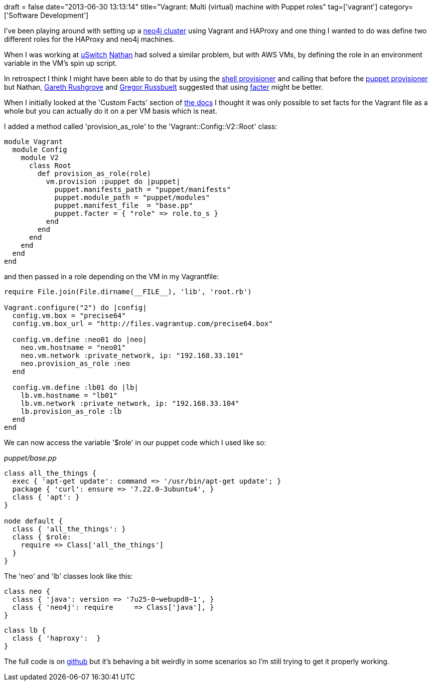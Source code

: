 +++
draft = false
date="2013-06-30 13:13:14"
title="Vagrant: Multi (virtual) machine with Puppet roles"
tag=['vagrant']
category=['Software Development']
+++

I've been playing around with setting up a http://docs.neo4j.org/chunked/stable/ha-haproxy.html[neo4j cluster] using Vagrant and HAProxy and one thing I wanted to do was define two different roles for the HAProxy and neo4j machines.

When I was working at http://www.uswitch.com/[uSwitch] http://junctionbox.ca/[Nathan] had solved a similar problem, but with AWS VMs, by defining the role in an environment variable in the VM's spin up script.

In retrospect I think I might have been able to do that by using the http://docs.vagrantup.com/v2/provisioning/shell.html[shell provisioner] and calling that before the http://docs.vagrantup.com/v2/provisioning/puppet_apply.html[puppet provisioner] but Nathan, https://twitter.com/garethr[Gareth Rushgrove] and https://twitter.com/russbuelt[Gregor Russbuelt] suggested that using http://puppetlabs.com/puppet/related-projects/facter/[facter] might be better.

When I initially looked at the 'Custom Facts' section of http://docs.vagrantup.com/v2/provisioning/puppet_apply.html[the docs] I thought it was only possible to set facts for the Vagrant file as a whole but you can actually do it on a per VM basis which is neat.

I added a method called 'provision_as_role' to the 'Vagrant::Config::V2::Root' class:

[source,ruby]
----

module Vagrant
  module Config
    module V2
      class Root
        def provision_as_role(role)
          vm.provision :puppet do |puppet|
            puppet.manifests_path = "puppet/manifests"
            puppet.module_path = "puppet/modules"
            puppet.manifest_file  = "base.pp"
            puppet.facter = { "role" => role.to_s }
          end
        end
      end
    end
  end
end
----

and then passed in a role depending on the VM in my Vagrantfile:

[source,ruby]
----

require File.join(File.dirname(__FILE__), 'lib', 'root.rb')

Vagrant.configure("2") do |config|
  config.vm.box = "precise64"
  config.vm.box_url = "http://files.vagrantup.com/precise64.box"

  config.vm.define :neo01 do |neo|
    neo.vm.hostname = "neo01"
    neo.vm.network :private_network, ip: "192.168.33.101"
    neo.provision_as_role :neo
  end

  config.vm.define :lb01 do |lb|
    lb.vm.hostname = "lb01"
    lb.vm.network :private_network, ip: "192.168.33.104"
    lb.provision_as_role :lb
  end
end
----

We can now access the variable '$role' in our puppet code which I used like so:

+++<cite>+++puppet/base.pp+++</cite>+++

[source,puppet]
----

class all_the_things {
  exec { 'apt-get update': command => '/usr/bin/apt-get update'; }
  package { 'curl': ensure => '7.22.0-3ubuntu4', }
  class { 'apt': }
}

node default {
  class { 'all_the_things': }
  class { $role:
    require => Class['all_the_things']
  }
}
----

The 'neo' and 'lb' classes look like this:

[source,puppet]
----

class neo {
  class { 'java': version => '7u25-0~webupd8~1', }
  class { 'neo4j': require     => Class['java'], }
}
----

[source,puppet]
----

class lb {
  class { 'haproxy':  }
}
----

The full code is on https://github.com/mneedham/haproxy-neo4j[github] but it's behaving a bit weirdly in some scenarios so I'm still trying to get it properly working.
